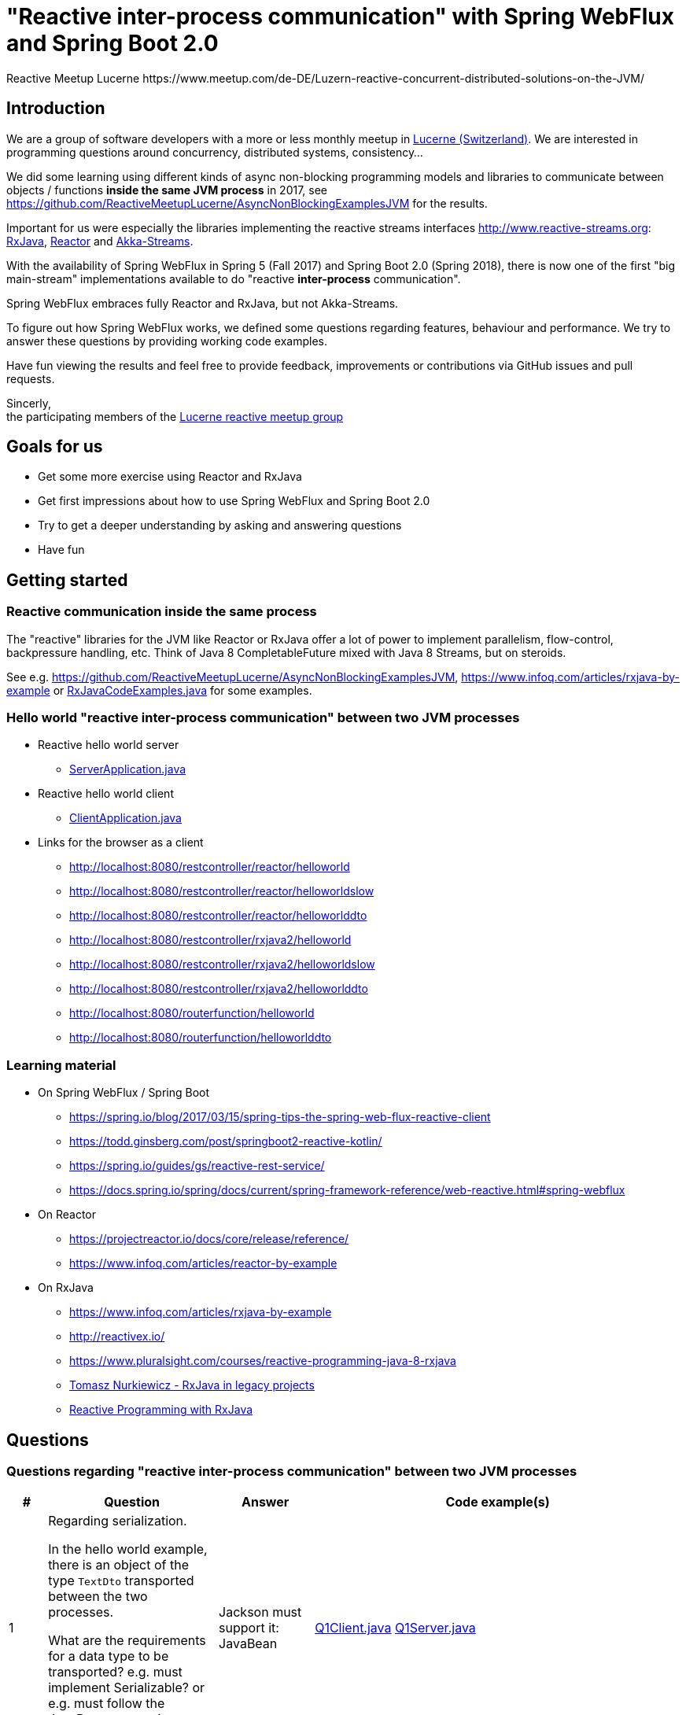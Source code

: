 = "Reactive inter-process communication" with Spring WebFlux and Spring Boot 2.0
Reactive Meetup Lucerne https://www.meetup.com/de-DE/Luzern-reactive-concurrent-distributed-solutions-on-the-JVM/
:imagesdir: ./docs

== Introduction

We are a group of software developers with a more or less monthly meetup in https://goo.gl/maps/NpfJhDWsCnw[Lucerne (Switzerland)].
We are interested in programming questions around concurrency, distributed systems, consistency...

We did some learning using different kinds of async non-blocking programming models and libraries
to communicate between objects / functions *inside the same JVM process* in 2017,
see https://github.com/ReactiveMeetupLucerne/AsyncNonBlockingExamplesJVM for the results.

Important for us were especially the libraries implementing the reactive streams interfaces
http://www.reactive-streams.org: https://github.com/ReactiveX/RxJava[RxJava], https://projectreactor.io/[Reactor] and https://akka.io/docs/[Akka-Streams].

With the availability of Spring WebFlux in Spring 5 (Fall 2017) and Spring Boot 2.0 (Spring 2018),
there is now one of the first "big main-stream" implementations available to do "reactive *inter-process* communication".

Spring WebFlux embraces fully Reactor and RxJava, but not Akka-Streams.

To figure out how Spring WebFlux works, we defined some questions regarding features, behaviour and performance.
We try to answer these questions by providing working code examples.

Have fun viewing the results and feel free to provide feedback, improvements or contributions via GitHub issues and pull requests.

Sincerly, +
the participating members of the https://www.meetup.com/de-DE/Luzern-reactive-concurrent-distributed-solutions-on-the-JVM/[Lucerne reactive meetup group]

== Goals for us

* Get some more exercise using Reactor and RxJava
* Get first impressions about how to use Spring WebFlux and Spring Boot 2.0
* Try to get a deeper understanding by asking and answering questions
* Have fun

== Getting started

=== Reactive communication inside the same process

The "reactive" libraries for the JVM like Reactor or RxJava offer a lot of power to implement
parallelism, flow-control, backpressure handling, etc. Think of Java 8 CompletableFuture mixed
with Java 8 Streams, but on steroids.

See e.g. https://github.com/ReactiveMeetupLucerne/AsyncNonBlockingExamplesJVM,
https://www.infoq.com/articles/rxjava-by-example
or link:./src/main/java/a_intro/RxJavaCodeExamples.java[RxJavaCodeExamples.java] for some examples.

=== Hello world "reactive inter-process communication" between two JVM processes

* Reactive hello world server
** link:./src/main/java/b_webflux_helloworld/server/ServerApplication.java[ServerApplication.java]

* Reactive hello world client
** link:./src/main/java/b_webflux_helloworld/client/ClientApplication.java[ClientApplication.java]

* Links for the browser as a client
** http://localhost:8080/restcontroller/reactor/helloworld
** http://localhost:8080/restcontroller/reactor/helloworldslow
** http://localhost:8080/restcontroller/reactor/helloworlddto
** http://localhost:8080/restcontroller/rxjava2/helloworld
** http://localhost:8080/restcontroller/rxjava2/helloworldslow
** http://localhost:8080/restcontroller/rxjava2/helloworlddto
** http://localhost:8080/routerfunction/helloworld
** http://localhost:8080/routerfunction/helloworlddto

=== Learning material

* On Spring WebFlux / Spring Boot
** https://spring.io/blog/2017/03/15/spring-tips-the-spring-web-flux-reactive-client
** https://todd.ginsberg.com/post/springboot2-reactive-kotlin/
** https://spring.io/guides/gs/reactive-rest-service/
** https://docs.spring.io/spring/docs/current/spring-framework-reference/web-reactive.html#spring-webflux
* On Reactor
** https://projectreactor.io/docs/core/release/reference/
** https://www.infoq.com/articles/reactor-by-example
* On RxJava
** https://www.infoq.com/articles/rxjava-by-example
** http://reactivex.io/
** https://www.pluralsight.com/courses/reactive-programming-java-8-rxjava
** https://www.youtube.com/watch?v=KUoFMCglRlY[Tomasz Nurkiewicz - RxJava in legacy projects]
** http://shop.oreilly.com/product/0636920042228.do[Reactive Programming with RxJava]

== Questions

=== Questions regarding "reactive inter-process communication" between two JVM processes

[cols="1,5,5,2"]
|===
|# |Question |Answer |Code example(s)

|1
|Regarding serialization.

In the hello world example, there is an object of the type `TextDto` transported between the two processes.

What are the requirements for a data type to be transported? e.g. must implement Serializable?
or e.g. must follow the JavaBean convention (setter/getter)?
|Jackson must support it: JavaBean
|link:./src/main/java/question1/Q1Client.java[Q1Client.java] link:./src/main/java/question1/server/Q1Server.java[Q1Server.java]

|2
|Regarding serialization.

In addition to question 1: What mechanism uses Spring WebFlux to marshal/unmarshal the objects? (e.g. JAX-RS, Jackson, GSON, ...)
|TODO
|TODO

|3
|Regarding "compose-ability".

Can you create an example showing how to fetch the price for the flight,
the hotel and the car "in parallel"?

Is this "inter-process" somehow different than in the "inside same process" example
from link:./src/main/java/a_intro/RxJavaCodeExamples.java[RxJavaCodeExamples.java]?
|TODO
|TODO

|4
|Regarding cancellation.

A server-side producer creates a Flux with 1'000'000 values. But the client only
takes 1'000 of them (using the take(1000) operator).

How many values does the server actually produce?

How many values does the client actually receive?
|When running the example for the first time, the server produces around 1013 values and then stops.
The client gets exactly 1000 values. When I run the client example a couple more times,
the server produces around 7000 values and then stops. The client always gets exactly 1000 values.

Works fine!
|link:./src/main/java/question4/client/ClientApplication.java[ClientApplication.java]
link:./src/main/java/question4/server/ServerApplication.java[ServerApplication.java]
|5
|Regarding timeouts/cancellation.

A server-side producer creates a Mono with 1 value, but the value is produced
with a delay of 2 seconds.

The client aborts its call after 1 second using the timeout operator.

Is the cancellation of the client propagated "in time" to the server?
Is the delayed creation of the value on the server-side aborted?
|TODO
|TODO

|6
|Regarding flow-control.

There is a fast producer on the server side and a slow client.
The slow client can only process 1 value every 100ms.
The producer works at "full speed".

Does the producer react on this and eventually start producing fewer values per time?
Do server and client find some common pace?
|The fast producer reacts on the slow client, but only because the tcp-buffer is full and it blocks.

When the buffer is not full anymore, the producer continues to produce at full speed until the buffer is full again.
This is kind of "poor man's backpressure": blocking backpressure.

We can monitor the TCP buffers using `netstat -n -p tcp | grep 0 | grep 8080
|link:./src/main/java/question6/client/ClientApplication.java[ClientApplication.java]
 link:./src/main/java/question6/server/ServerApplication.java[ServerApplication.java]

|7
|Regarding flow-control.

How is the flow-control from question 6 implemented?

Is there some kind of two-way communication using e.g. HTTP/2?
Or some kind of backpressure on the network level (TCP)?

See https://stackoverflow.com/questions/41772711/backpressure-for-rest-endpoints-with-spring-functional-web-framework#comment70845288_41825959
and https://www.youtube.com/watch?v=oS9w3VenDW0 (watch between 28:20 and 29:20) for some hints.
|TODO
|TODO

|8
|Regarding flow-control.

Assuming there is some kind of buffering used internally as solution in question 6.
Is there a way to configure the "buffer size"?

With "buffer size" I think of number of objects or number of bytes on the network level.
|TODO
|TODO

|9
|Regarding flow-control.

Slow producer (server), fast consumer (client). Is the consumer (client) somehow blocked?
E.g. a thread wasted?
|TODO
|TODO

|10
|Regarding flow-control.

A client zips two Flux from a server together. The two Flux
work on a different speed: One Flux works at full speed, the second Flux
emits only one value every 100ms.

Does the faster server Flux eventually react on that and start producing fewer values per time?
|TODO
|TODO

|11
|Regarding flow-control.

We have 3 processes involved: A fake persistence process (think of a database),
an API gateway process and a client process.

The three processes work at different speeds: The client is very slow
and can only process one value per 100ms. The API gateway process has a bad day
and can only process one value per 50ms. The fake persistence process works at full speed.

Do the faster producers eventually react on the slower consumers?
Do the three process find some common speed?
What's the resulting common speed?
|TODO
|TODO

|12
|Regarding performance.

We have a producer (server) and a consumer (client).
Both working at full speed.

How many kb/sec are transported? How many objects/sec?
|TODO
|TODO

|13
|Regarding latency.

We have a producer (server) with a Mono (single value) and a consumer (client).

What's the approx. latency from subscription-time until the value is received?
|TODO
|TODO

|14
|Regarding errors.

We have a producer (server) with a Flux which delivers first 10 values and
then one error, a RuntimeException("Boom").

How does the error arrive at the client? Type, Stacktrace etc?
|TODO
|TODO

|15
|Regarding errors.

We have a producer (server) with a Flux which delivers first 10 values and
then one error, an exception with a custom data type "MyRuntimeException("Boom")".

How does the error arrive at the client? Type, Stacktrace etc?
|TODO
|TODO

|16
|Regarding errors.

We have a producer (server) which produces an endless stream
of values.

The client processes the frist 10 values and then has an exception
in his own "stream handling" (e.g. a RuntimeException in a map operator).

Is the producer (server) notified by this? Does the producer (server) stop
producing values? How many values does the producer (server) produce?
|TODO
|TODO

|17
|Regarding errors.

Same like question 16. But this time, the client "crashes" (Runtime#halt), instead of the server.

Is the producer (server) notified by this? Does the producer (server) stop
producing values? How many values does the producer (server) produce?
|TODO
|TODO

|18
|Regarding errors.

We have a producer (server) which produces an endless stream
of values. But after 10 values, it crashes (Runtime#halt).

How is the client notified by this?
What kind of error does the client get?
How many values does the client get?
|TODO
|TODO
|===


=== Questions regarding "reactive inter-process communication" between a JVM process and a webbrowser process

TODO

